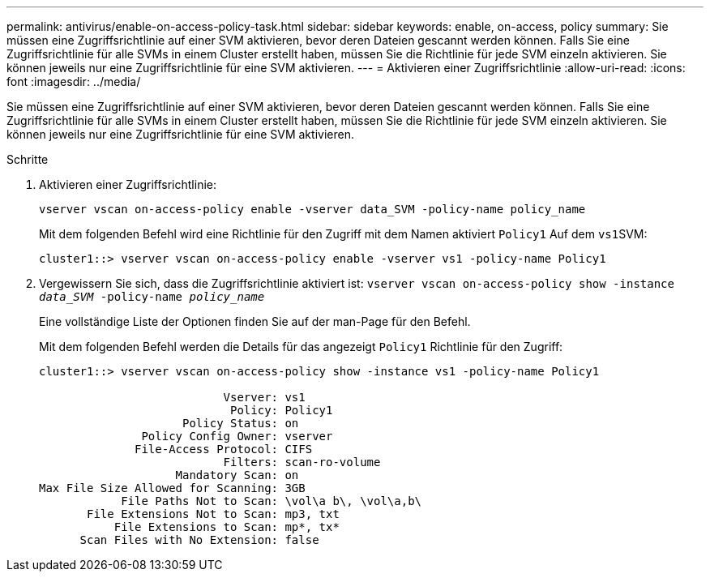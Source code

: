 ---
permalink: antivirus/enable-on-access-policy-task.html 
sidebar: sidebar 
keywords: enable, on-access, policy 
summary: Sie müssen eine Zugriffsrichtlinie auf einer SVM aktivieren, bevor deren Dateien gescannt werden können. Falls Sie eine Zugriffsrichtlinie für alle SVMs in einem Cluster erstellt haben, müssen Sie die Richtlinie für jede SVM einzeln aktivieren. Sie können jeweils nur eine Zugriffsrichtlinie für eine SVM aktivieren. 
---
= Aktivieren einer Zugriffsrichtlinie
:allow-uri-read: 
:icons: font
:imagesdir: ../media/


[role="lead"]
Sie müssen eine Zugriffsrichtlinie auf einer SVM aktivieren, bevor deren Dateien gescannt werden können. Falls Sie eine Zugriffsrichtlinie für alle SVMs in einem Cluster erstellt haben, müssen Sie die Richtlinie für jede SVM einzeln aktivieren. Sie können jeweils nur eine Zugriffsrichtlinie für eine SVM aktivieren.

.Schritte
. Aktivieren einer Zugriffsrichtlinie:
+
`vserver vscan on-access-policy enable -vserver data_SVM -policy-name policy_name`

+
Mit dem folgenden Befehl wird eine Richtlinie für den Zugriff mit dem Namen aktiviert `Policy1` Auf dem ``vs1``SVM:

+
[listing]
----
cluster1::> vserver vscan on-access-policy enable -vserver vs1 -policy-name Policy1
----
. Vergewissern Sie sich, dass die Zugriffsrichtlinie aktiviert ist: `vserver vscan on-access-policy show -instance _data_SVM_ -policy-name _policy_name_`
+
Eine vollständige Liste der Optionen finden Sie auf der man-Page für den Befehl.

+
Mit dem folgenden Befehl werden die Details für das angezeigt `Policy1` Richtlinie für den Zugriff:

+
[listing]
----
cluster1::> vserver vscan on-access-policy show -instance vs1 -policy-name Policy1

                           Vserver: vs1
                            Policy: Policy1
                     Policy Status: on
               Policy Config Owner: vserver
              File-Access Protocol: CIFS
                           Filters: scan-ro-volume
                    Mandatory Scan: on
Max File Size Allowed for Scanning: 3GB
            File Paths Not to Scan: \vol\a b\, \vol\a,b\
       File Extensions Not to Scan: mp3, txt
           File Extensions to Scan: mp*, tx*
      Scan Files with No Extension: false
----

